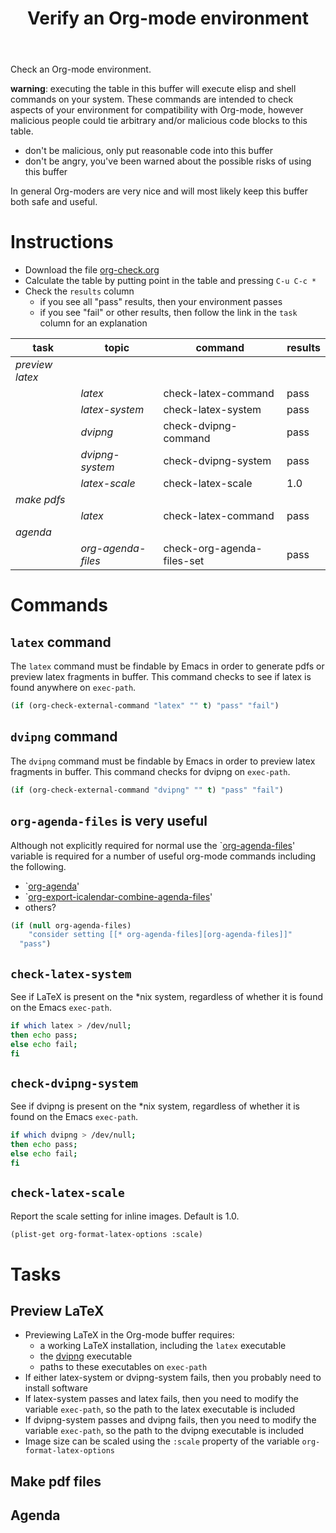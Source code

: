 #+TITLE: Verify an Org-mode environment
#+OPTIONS: num:nil ^:nil
#+LaTeX_CLASS: normal
#+STARTUP: hideblocks
#+TODO: TODO | DONE

Check an Org-mode environment.

*warning*: executing the table in this buffer will execute elisp and
 shell commands on your system.  These commands are intended to check
 aspects of your environment for compatibility with Org-mode, however
 malicious people could tie arbitrary and/or malicious code blocks to
 this table.
 - don't be malicious, only put reasonable code into this buffer
 - don't be angry, you've been warned about the possible risks of
   using this buffer
   
 In general Org-moders are very nice and will most likely keep this
 buffer both safe and useful.

* Instructions
  - Download the file [[http://github.com/tsdye/org-check/raw/master/org-check.org][org-check.org]]
  - Calculate the table by putting point in the table and pressing =C-u C-c *=
  - Check the =results= column
    - if you see all "pass" results, then your environment passes
    - if you see "fail" or other results, then follow the link in the
      =task= column for an explanation 

| task          | topic            | command                    | results |
|---------------+------------------+----------------------------+---------|
| [[*Preview%20LaTeX][preview latex]] |                  |                            |         |
|               | [[* latex][latex]]            | check-latex-command        | pass    |
|               | [[* check-latex-system][latex-system]]     | check-latex-system         | pass    |
|               | [[* dvipng][dvipng]]           | check-dvipng-command       | pass    |
|               | [[*check-dvipng-system][dvipng-system]]    | check-dvipng-system        | pass    |
|               | [[*check-latex-scale][latex-scale]]      | check-latex-scale          | 1.0     |
| [[*Make%20pdf%20files][make pdfs]]     |                  |                            |         |
|               | [[* latex][latex]]            | check-latex-command        | pass    |
| [[*Agenda][agenda]]        |                  |                            |         |
|               | [[* org-agenda-files][org-agenda-files]] | check-org-agenda-files-set | pass    |
#+TBLFM: $4='(sbe $3)

* Commands

** =latex= command
The =latex= command must be findable by Emacs in order to generate
pdfs or preview latex fragments in buffer.  This command checks to see
if latex is found anywhere on =exec-path=.

#+srcname: check-latex-command
#+begin_src emacs-lisp :results silent
   (if (org-check-external-command "latex" "" t) "pass" "fail")
#+end_src

** =dvipng= command
The =dvipng= command must be findable by Emacs in order to preview
latex fragments in buffer.  This command checks for dvipng on =exec-path=.

#+srcname: check-dvipng-command
#+begin_src emacs-lisp :results silent
   (if (org-check-external-command "dvipng" "" t) "pass" "fail")
#+end_src
   
** =org-agenda-files= is very useful
Although not explicitly required for normal use the `[[elisp:(progn (describe-variable 'org-agenda-files) (other-window 1))][org-agenda-files]]'
variable is required for a number of useful org-mode commands
including the following.
- `[[elisp:(progn (describe-function 'org-agenda) (other-window 1))][org-agenda]]'
- `[[elisp:(progn (describe-variable 'org-export-icalendar-combine-agenda-files) (other-window 1))][org-export-icalendar-combine-agenda-files]]'
- others?

#+srcname: check-org-agenda-files-set
#+begin_src emacs-lisp :results silent
  (if (null org-agenda-files)
      "consider setting [[* org-agenda-files][org-agenda-files]]"
    "pass")
#+end_src

** =check-latex-system=
See if LaTeX is present on the *nix system, regardless of whether it
is found on the Emacs =exec-path=.

#+srcname: check-latex-system
#+begin_src sh :results silent
    if which latex > /dev/null;
    then echo pass;
    else echo fail;
    fi
#+end_src

** =check-dvipng-system=
See if dvipng is present on the *nix system, regardless of whether it
is found on the Emacs =exec-path=.

#+srcname: check-dvipng-system
#+begin_src sh :results silent
    if which dvipng > /dev/null;
    then echo pass;
    else echo fail;
    fi
#+end_src

** =check-latex-scale=
Report the scale setting for inline images.  Default is 1.0.

#+srcname: check-latex-scale
#+begin_src emacs-lisp :results silent
  (plist-get org-format-latex-options :scale)
#+end_src

* Tasks
** Preview LaTeX
   - Previewing LaTeX in the Org-mode buffer requires: 
     - a working LaTeX installation, including the =latex= executable
     - the [[http://sourceforge.net/projects/dvipng/][dvipng]] executable
     - paths to these executables on =exec-path=
   - If either latex-system or dvipng-system fails, then you probably
     need to install software
   - If latex-system passes and latex fails, then you need to modify
     the variable =exec-path=, so the path to the latex executable is
     included 
   - If dvipng-system passes and dvipng fails, then you need to modify
     the variable =exec-path=, so the path to the dvipng executable is
     included 
   - Image size can be scaled using the =:scale= property of the
     variable =org-format-latex-options=
** Make pdf files
** Agenda

* Notes                                                            :noexport:
** TODO Provide a link to the org-check.org file in Instructions
** TODO Check, does Windows have something like which?
   - which is used in the shell scripts td wrote to check for latex
     and dvipng commands at the system level
